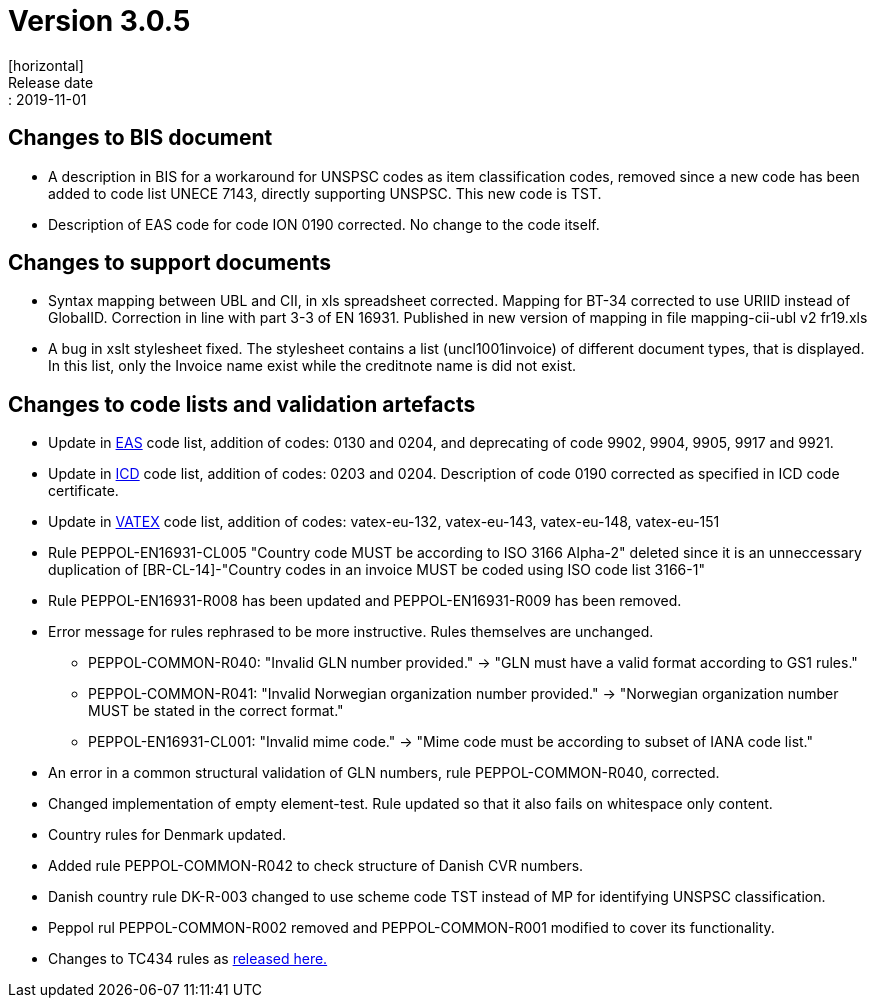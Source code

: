 = Version 3.0.5
[horizontal]
Release date:: 2019-11-01

== Changes to BIS document

* A description in BIS for a workaround for UNSPSC codes as item classification codes, removed since a new code has been added to code list UNECE 7143, directly supporting UNSPSC. This new code is TST.
* Description of EAS code for code ION 0190 corrected. No change to the code itself.

== Changes to support documents

* Syntax mapping between UBL and CII, in xls spreadsheet corrected. Mapping for BT-34 corrected to use URIID instead of GlobalID. Correction in line with part 3-3 of EN 16931. Published in new version of mapping in file mapping-cii-ubl v2 fr19.xls
* A bug in xslt stylesheet fixed. The stylesheet contains a list (uncl1001invoice) of different document types, that is displayed. In this list, only the Invoice name exist while the creditnote name is did not exist.

== Changes to code lists and validation artefacts

* Update in link:/poacc/billing/3.0/codelist/eas/[EAS] code list, addition of codes: 0130 and 0204, and deprecating of code 9902, 9904, 9905, 9917 and 9921.
* Update in link:/poacc/billing/3.0/codelist/ICD/[ICD] code list, addition of codes: 0203 and 0204. Description of code 0190 corrected as specified in ICD code certificate.
* Update in link:/poacc/billing/3.0/codelist/vatex/[VATEX] code list, addition of codes: vatex-eu-132, vatex-eu-143, vatex-eu-148, vatex-eu-151
* Rule PEPPOL-EN16931-CL005 "Country code MUST be according to ISO 3166 Alpha-2" deleted since it is an unneccessary duplication of [BR-CL-14]-"Country codes in an invoice MUST be coded using ISO code list 3166-1"
* Rule PEPPOL-EN16931-R008 has been updated and PEPPOL-EN16931-R009 has been removed.
* Error message for rules rephrased to be more instructive. Rules themselves are unchanged.
** PEPPOL-COMMON-R040: "Invalid GLN number provided." -> "GLN must have a valid format according to GS1 rules."
** PEPPOL-COMMON-R041: "Invalid Norwegian organization number provided." -> "Norwegian organization number MUST be stated in the correct format."
** PEPPOL-EN16931-CL001: "Invalid mime code." -> "Mime code must be according to subset of IANA code list."
* An error in a common structural validation of GLN numbers, rule PEPPOL-COMMON-R040, corrected.
* Changed implementation of empty element-test. Rule updated so that it also fails on whitespace only content.
* Country rules for Denmark updated.
* Added rule PEPPOL-COMMON-R042 to check structure of Danish CVR numbers.
* Danish country rule DK-R-003 changed to use scheme code TST instead of MP for identifying UNSPSC classification.
* Peppol rul PEPPOL-COMMON-R002 removed and PEPPOL-COMMON-R001 modified to cover its functionality.

* Changes to TC434 rules as link:https://github.com/ConnectingEurope/eInvoicing-EN16931/releases/tag/validation-1.3.0[released here.]
